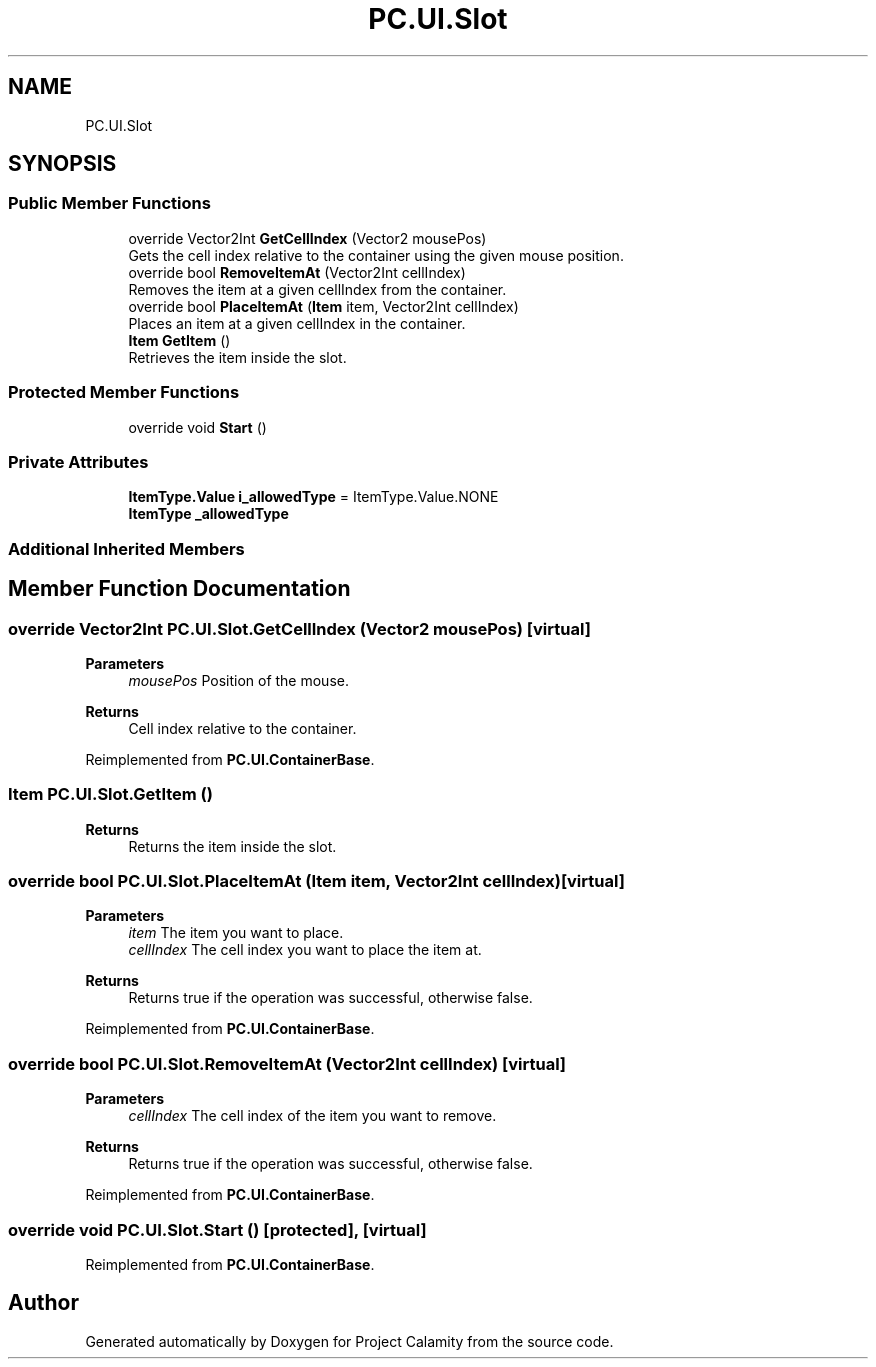 .TH "PC.UI.Slot" 3 "Fri Dec 9 2022" "Project Calamity" \" -*- nroff -*-
.ad l
.nh
.SH NAME
PC.UI.Slot
.SH SYNOPSIS
.br
.PP
.SS "Public Member Functions"

.in +1c
.ti -1c
.RI "override Vector2Int \fBGetCellIndex\fP (Vector2 mousePos)"
.br
.RI "Gets the cell index relative to the container using the given mouse position\&.  "
.ti -1c
.RI "override bool \fBRemoveItemAt\fP (Vector2Int cellIndex)"
.br
.RI "Removes the item at a given cellIndex from the container\&.  "
.ti -1c
.RI "override bool \fBPlaceItemAt\fP (\fBItem\fP item, Vector2Int cellIndex)"
.br
.RI "Places an item at a given cellIndex in the container\&.  "
.ti -1c
.RI "\fBItem\fP \fBGetItem\fP ()"
.br
.RI "Retrieves the item inside the slot\&.  "
.in -1c
.SS "Protected Member Functions"

.in +1c
.ti -1c
.RI "override void \fBStart\fP ()"
.br
.in -1c
.SS "Private Attributes"

.in +1c
.ti -1c
.RI "\fBItemType\&.Value\fP \fBi_allowedType\fP = ItemType\&.Value\&.NONE"
.br
.ti -1c
.RI "\fBItemType\fP \fB_allowedType\fP"
.br
.in -1c
.SS "Additional Inherited Members"
.SH "Member Function Documentation"
.PP 
.SS "override Vector2Int PC\&.UI\&.Slot\&.GetCellIndex (Vector2 mousePos)\fC [virtual]\fP"

.PP
\fBParameters\fP
.RS 4
\fImousePos\fP Position of the mouse\&.
.RE
.PP
\fBReturns\fP
.RS 4
Cell index relative to the container\&.
.RE
.PP

.PP
Reimplemented from \fBPC\&.UI\&.ContainerBase\fP\&.
.SS "\fBItem\fP PC\&.UI\&.Slot\&.GetItem ()"

.PP
\fBReturns\fP
.RS 4
Returns the item inside the slot\&.
.RE
.PP

.SS "override bool PC\&.UI\&.Slot\&.PlaceItemAt (\fBItem\fP item, Vector2Int cellIndex)\fC [virtual]\fP"

.PP
\fBParameters\fP
.RS 4
\fIitem\fP The item you want to place\&.
.br
\fIcellIndex\fP The cell index you want to place the item at\&.
.RE
.PP
\fBReturns\fP
.RS 4
Returns true if the operation was successful, otherwise false\&.
.RE
.PP

.PP
Reimplemented from \fBPC\&.UI\&.ContainerBase\fP\&.
.SS "override bool PC\&.UI\&.Slot\&.RemoveItemAt (Vector2Int cellIndex)\fC [virtual]\fP"

.PP
\fBParameters\fP
.RS 4
\fIcellIndex\fP The cell index of the item you want to remove\&.
.RE
.PP
\fBReturns\fP
.RS 4
Returns true if the operation was successful, otherwise false\&.
.RE
.PP

.PP
Reimplemented from \fBPC\&.UI\&.ContainerBase\fP\&.
.SS "override void PC\&.UI\&.Slot\&.Start ()\fC [protected]\fP, \fC [virtual]\fP"

.PP
Reimplemented from \fBPC\&.UI\&.ContainerBase\fP\&.

.SH "Author"
.PP 
Generated automatically by Doxygen for Project Calamity from the source code\&.
